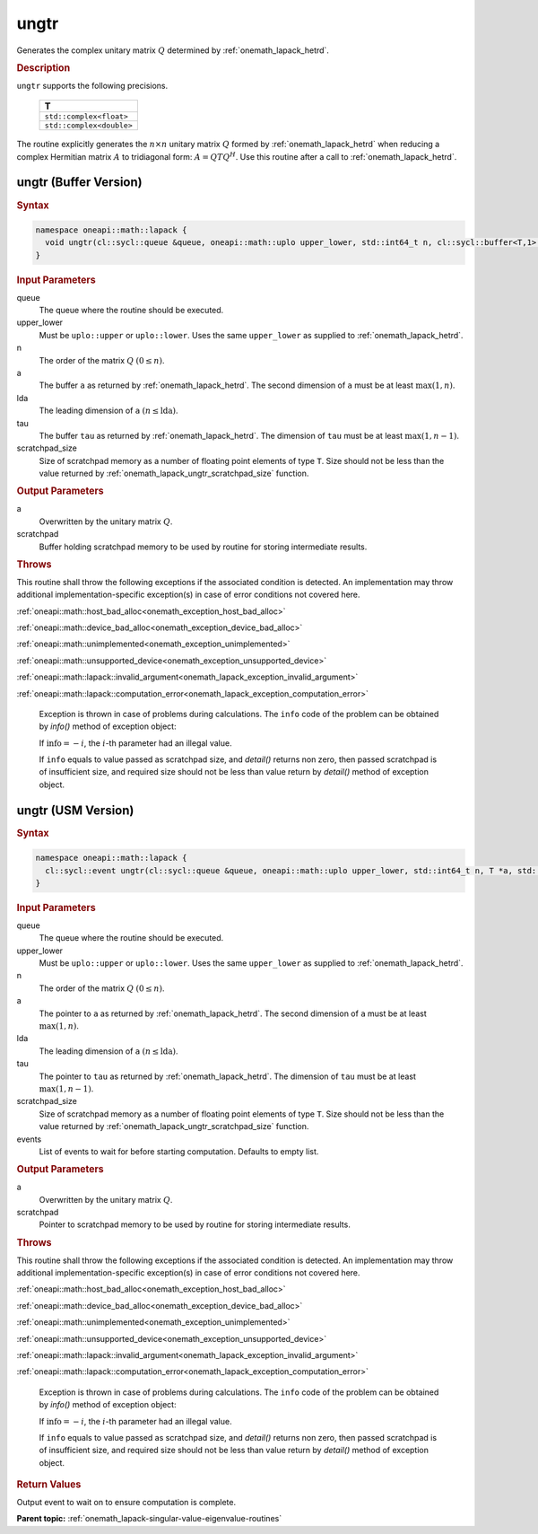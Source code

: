 .. SPDX-FileCopyrightText: 2019-2020 Intel Corporation
..
.. SPDX-License-Identifier: CC-BY-4.0

.. _onemath_lapack_ungtr:

ungtr
=====

Generates the complex unitary matrix :math:`Q` determined by
:ref:`onemath_lapack_hetrd`.

.. container:: section

  .. rubric:: Description
      
``ungtr`` supports the following precisions.

     .. list-table:: 
        :header-rows: 1

        * -  T 
        * -  ``std::complex<float>`` 
        * -  ``std::complex<double>`` 

The routine explicitly generates the :math:`n \times n` unitary matrix
:math:`Q` formed by :ref:`onemath_lapack_hetrd` when
reducing a complex Hermitian matrix :math:`A` to tridiagonal form:
:math:`A = QTQ^H`. Use this routine after a call to
:ref:`onemath_lapack_hetrd`.

ungtr (Buffer Version)
----------------------

.. container:: section

  .. rubric:: Syntax

.. code-block:: cpp

    namespace oneapi::math::lapack {
      void ungtr(cl::sycl::queue &queue, oneapi::math::uplo upper_lower, std::int64_t n, cl::sycl::buffer<T,1> &a, std::int64_t lda, cl::sycl::buffer<T,1> &tau, cl::sycl::buffer<T,1> &scratchpad, std::int64_t scratchpad_size)
    }

.. container:: section

  .. rubric:: Input Parameters
      
queue
   The queue where the routine should be executed.

upper_lower
   Must be ``uplo::upper`` or ``uplo::lower``. Uses the same
   ``upper_lower`` as supplied to
   :ref:`onemath_lapack_hetrd`.

n
   The order of the matrix :math:`Q` :math:`(0 \le n)`.

a
   The buffer ``a`` as returned by
   :ref:`onemath_lapack_hetrd`. The
   second dimension of ``a`` must be at least :math:`\max(1, n)`.

lda
   The leading dimension of ``a`` :math:`(n \le \text{lda})`.

tau
   The buffer ``tau`` as returned by
   :ref:`onemath_lapack_hetrd`. The
   dimension of ``tau`` must be at least :math:`\max(1, n-1)`.

scratchpad_size
   Size of scratchpad memory as a number of floating point elements of type ``T``.
   Size should not be less than the value returned by :ref:`onemath_lapack_ungtr_scratchpad_size` function.

.. container:: section

  .. rubric:: Output Parameters

a
   Overwritten by the unitary matrix :math:`Q`.

scratchpad
   Buffer holding scratchpad memory to be used by routine for storing intermediate results.

.. container:: section

  .. rubric:: Throws
         
This routine shall throw the following exceptions if the associated condition is detected. An implementation may throw additional implementation-specific exception(s) in case of error conditions not covered here.

:ref:`oneapi::math::host_bad_alloc<onemath_exception_host_bad_alloc>`

:ref:`oneapi::math::device_bad_alloc<onemath_exception_device_bad_alloc>`

:ref:`oneapi::math::unimplemented<onemath_exception_unimplemented>`

:ref:`oneapi::math::unsupported_device<onemath_exception_unsupported_device>`

:ref:`oneapi::math::lapack::invalid_argument<onemath_lapack_exception_invalid_argument>`

:ref:`oneapi::math::lapack::computation_error<onemath_lapack_exception_computation_error>`

   Exception is thrown in case of problems during calculations. The ``info`` code of the problem can be obtained by `info()` method of exception object:

   If :math:`\text{info}=-i`, the :math:`i`-th parameter had an illegal value.

   If ``info`` equals to value passed as scratchpad size, and `detail()` returns non zero, then passed scratchpad is of insufficient size, and required size should not be less than value return by `detail()` method of exception object.

ungtr (USM Version)
----------------------

.. container:: section

  .. rubric:: Syntax
         
.. code-block:: cpp

    namespace oneapi::math::lapack {
      cl::sycl::event ungtr(cl::sycl::queue &queue, oneapi::math::uplo upper_lower, std::int64_t n, T *a, std::int64_t lda, T *tau, T *scratchpad, std::int64_t scratchpad_size, const std::vector<cl::sycl::event> &events = {})
    }

.. container:: section

  .. rubric:: Input Parameters

queue
   The queue where the routine should be executed.

upper_lower
   Must be ``uplo::upper`` or ``uplo::lower``. Uses the same
   ``upper_lower`` as supplied to
   :ref:`onemath_lapack_hetrd`.

n
   The order of the matrix :math:`Q` :math:`(0 \le n)`.

a
   The pointer to ``a`` as returned by
   :ref:`onemath_lapack_hetrd`. The
   second dimension of ``a`` must be at least :math:`\max(1, n)`.

lda
   The leading dimension of ``a`` :math:`(n \le \text{lda})`.

tau
   The pointer to ``tau`` as returned by
   :ref:`onemath_lapack_hetrd`. The
   dimension of ``tau`` must be at least :math:`\max(1, n-1)`.

scratchpad_size
   Size of scratchpad memory as a number of floating point elements of type ``T``.
   Size should not be less than the value returned by :ref:`onemath_lapack_ungtr_scratchpad_size` function.

events
   List of events to wait for before starting computation. Defaults to empty list.

.. container:: section

  .. rubric:: Output Parameters

a
   Overwritten by the unitary matrix :math:`Q`.

scratchpad
   Pointer to scratchpad memory to be used by routine for storing intermediate results.

.. container:: section

  .. rubric:: Throws

This routine shall throw the following exceptions if the associated condition is detected. An implementation may throw additional implementation-specific exception(s) in case of error conditions not covered here.

:ref:`oneapi::math::host_bad_alloc<onemath_exception_host_bad_alloc>`

:ref:`oneapi::math::device_bad_alloc<onemath_exception_device_bad_alloc>`

:ref:`oneapi::math::unimplemented<onemath_exception_unimplemented>`

:ref:`oneapi::math::unsupported_device<onemath_exception_unsupported_device>`

:ref:`oneapi::math::lapack::invalid_argument<onemath_lapack_exception_invalid_argument>`

:ref:`oneapi::math::lapack::computation_error<onemath_lapack_exception_computation_error>`

   Exception is thrown in case of problems during calculations. The ``info`` code of the problem can be obtained by `info()` method of exception object:

   If :math:`\text{info}=-i`, the :math:`i`-th parameter had an illegal value.

   If ``info`` equals to value passed as scratchpad size, and `detail()` returns non zero, then passed scratchpad is of insufficient size, and required size should not be less than value return by `detail()` method of exception object.

.. container:: section

  .. rubric:: Return Values

Output event to wait on to ensure computation is complete.

**Parent topic:** :ref:`onemath_lapack-singular-value-eigenvalue-routines`


